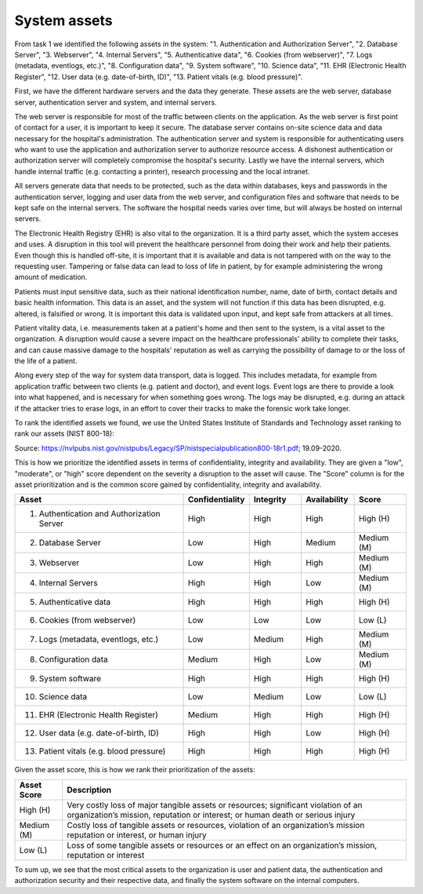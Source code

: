 System assets
-------------

From task 1 we identified the following assets in the system: "1. Authentication and Authorization Server", "2. Database Server", "3. Webserver", "4. Internal Servers", "5. Authenticative data", "6. Cookies (from webserver)", "7. Logs (metadata, eventlogs, etc.)", "8. Configuration data", "9. System software", "10. Science data", "11. EHR (Electronic Health Register", "12. User data (e.g. date-of-birth, ID)", "13. Patient vitals (e.g. blood pressure)".

First, we have the different hardware servers and the
data they generate. These assets are the web server, database server,
authentication server and system, and internal servers.

The web server is responsible for most of the traffic between clients on the
application. As the web server is first point of contact for a user, it is
important to keep it secure. The database server contains on-site science data
and data necessary for the hospital's administration. The authentication server
and system is responsible for authenticating users who want to use the
application and authorization server to authorize resource access. A dishonest
authentication or authorization server will completely compromise the hospital's
security. Lastly we have the internal servers, which handle internal traffic
(e.g. contacting a printer), research processing and the local intranet.

All servers generate data that needs to be protected, such as the data within
databases, keys and passwords in the authentication server, logging and user
data from the web server, and configuration files and software that needs to be
kept safe on the internal servers. The software the hospital needs varies over
time, but will always be hosted on internal servers.

The Electronic Health Registry (EHR) is also vital to the organization. It is a third party asset, which the system acceses and uses. A disruption in this tool will prevent the healthcare personnel from doing their work and help their patients. Even though this is handled off-site, it is important that it is available and data is not tampered with on the way to the requesting user. Tampering or false data can lead to loss of life in patient, by for example administering the wrong amount of medication.

Patients must input sensitive data, such as their national identification
number, name, date of birth, contact details and basic health information. This
data is an asset, and the system will not function if this data has been
disrupted, e.g. altered, is falsified or wrong. It is important this data is
validated upon input, and kept safe from attackers at all times.

Patient vitality data, i.e. measurements taken at a patient's home and then sent
to the system, is a vital asset to the organization. A disruption would cause a
severe impact on the healthcare professionals' ability to complete their tasks,
and can cause massive damage to the hospitals' reputation as well as carrying
the possibility of damage to or the loss of the life of a patient.

Along every step of the way for system data transport, data is logged. This
includes metadata, for example from application traffic between two clients
(e.g. patient and doctor), and event logs. Event logs are there to provide a
look into what happened, and is necessary for when something goes wrong. The
logs may be disrupted, e.g. during an attack if the attacker tries to erase
logs, in an effort to cover their tracks to make the forensic work take longer.

To rank the identified assets we found, we use the United States Institute of Standards and Technology asset ranking to rank our assets (NIST 800-18):

.. image:: ../images/NIST_AssetRanking.PNG

Source: https://nvlpubs.nist.gov/nistpubs/Legacy/SP/nistspecialpublication800-18r1.pdf; 19.09-2020.

This is how we prioritize the identified assets in terms of confidentiality,
integrity and availability. They are given a "low", "moderate", or "high" score
dependent on the severity a disruption to the asset will cause. The "Score"
column is for the asset prioritization and is the common score gained by
confidentiality, integrity and availability.

.. csv-table::
	:header: **Asset**, **Confidentiality**, **Integrity**, **Availability**, **Score**
	:widths: 50, 15, 15, 15, 15

	"1. Authentication and Authorization Server", "High", "High", "High", "High (H)"
	"2. Database Server", "Low", "High", "Medium", "Medium (M)"
	"3. Webserver", "Low", "High", "High", "Medium (M)"
	"4. Internal Servers", "High", "High", "Low", "Medium (M)"
	"5. Authenticative data", "High", "High", "High", "High (H)"
	"6. Cookies (from webserver)", "Low", "Low", "Low", "Low (L)"
	"7. Logs (metadata, eventlogs, etc.)", "Low", "Medium", "High", "Medium (M)"
	"8. Configuration data", "Medium", "High", "Low", "Medium (M)"
	"9. System software", "High", "High", "High", "High (H)"
	"10. Science data", "Low", "Medium", "Low", "Low (L)"
	"11. EHR (Electronic Health Register)", "Medium", "High", "High", "High (H)"
	"12. User data (e.g. date-of-birth, ID)", "High", "High", "Low", "High (H)"
	"13. Patient vitals (e.g. blood pressure)", "High", "High", "High", "High (H)"

.. \* Access to, for example, the webservers "robot.txt" (which can give information about file hierarchy) will most likely only be used for reconnaissance.
	^^ Should stay or go?

Given the asset score, this is how we rank their prioritization of the assets:

.. csv-table::
	:header: **Asset Score**, **Description**
	:widths: auto

	"High (H)", "Very costly loss of major tangible assets or resources; significant violation of an organization’s mission, reputation or interest; or human death or serious injury"
	"Medium (M)", "Costly loss of tangible assets or resources, violation of an organization’s mission reputation or interest, or human injury"
	"Low (L)", "Loss of some tangible assets or resources or an effect on an organization’s mission, reputation or interest"

To sum up, we see that the most critical assets to the organization is user and
patient data, the authentication and authorization security and their respective
data, and finally the system software on the internal computers.
